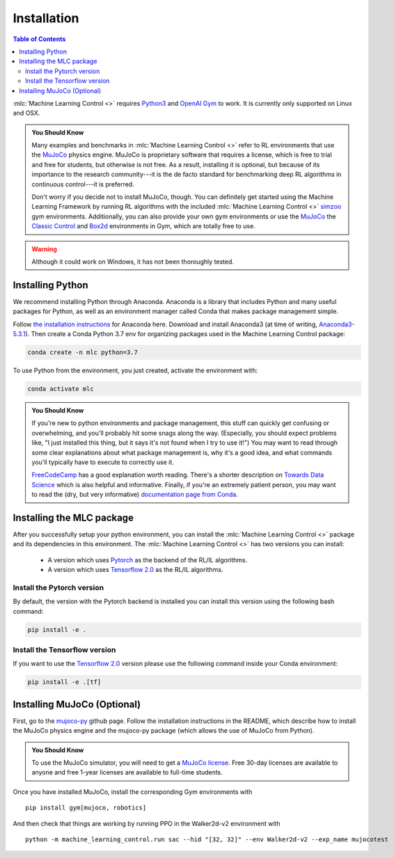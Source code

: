 ============
Installation
============

.. contents:: Table of Contents

:mlc:`Machine Learning Control <>` requires `Python3`_ and `OpenAI Gym`_ to work. It is
currently only supported on Linux and OSX.

.. admonition:: You Should Know

    Many examples and benchmarks in :mlc:`Machine Learning Control <>` refer to RL environments that use the `MuJoCo`_ physics engine.
    MuJoCo is proprietary software that requires a license, which is free to trial and free for students, but otherwise is not free.
    As a result, installing it is optional, but because of its importance to the research community---it is the de facto standard for
    benchmarking deep RL algorithms in continuous control---it is preferred.

    Don't worry if you decide not to install MuJoCo, though. You can definitely get started using the Machine Learning Framework by running RL
    algorithms with the included :mlc:`Machine Learning Control <>` `simzoo`_ gym environments. Additionally, you can also provide your own gym
    environments or use the `MuJoCo`_ the `Classic Control`_ and `Box2d`_ environments in Gym, which are totally free to use.

.. warning::

    Although it could work on Windows, it has not been thoroughly tested.

.. _`Python3`: https://www.python.org/
.. _`OpenAi gym`: https://gym.openai.com/
.. _`Classic Control`: https://gym.openai.com/envs/#classic_control
.. _`Box2d`: https://gym.openai.com/envs/#box2d
.. _`MuJoCo`: http://www.mujoco.org/index.html
.. _`simzoo`: ../simzoo/simzoo.html

Installing Python
=================

We recommend installing Python through Anaconda. Anaconda is a library that includes Python and many useful packages for
Python, as well as an environment manager called Conda that makes package management simple.

Follow `the installation instructions`_ for Anaconda here. Download and install Anaconda3 (at time of writing, `Anaconda3-5.3.1`_).
Then create a Conda Python 3.7 env for organizing packages used in the Machine Learning Control package:

.. code-block:: bash

    conda create -n mlc python=3.7

To use Python from the environment, you just created, activate the environment with:

.. code-block:: bash

    conda activate mlc

.. admonition:: You Should Know

    If you're new to python environments and package management, this stuff can quickly get confusing or overwhelming,
    and you'll probably hit some snags along the way. (Especially, you should expect problems like, "I just installed
    this thing, but it says it's not found when I try to use it!") You may want to read through some clear explanations
    about what package management is, why it's a good idea, and what commands you'll typically have to execute to
    correctly use it.

    `FreeCodeCamp`_ has a good explanation worth reading. There's a shorter description on `Towards Data Science`_ which
    is also helpful and informative. Finally, if you're an extremely patient person, you may want to read the (dry,
    but very informative) `documentation page from Conda`_.

.. _`the installation instructions`: https://docs.continuum.io/anaconda/install/
.. _`Anaconda3-5.3.1`: https://repo.anaconda.com/archive/
.. _`FreeCodeCamp`: https://medium.freecodecamp.org/why-you-need-python-environments-and-how-to-manage-them-with-conda-85f155f4353c
.. _`Towards Data Science`: https://towardsdatascience.com/environment-management-with-conda-python-2-3-b9961a8a5097
.. _`documentation page from Conda`: https://conda.io/docs/user-guide/tasks/manage-environments.html
.. _`this Github issue for Tensorflow`: https://github.com/tensorflow/tensorflow/issues/20444

Installing the MLC package
==========================

After you successfully setup your python environment, you can install the :mlc:`Machine Learning Control <>` package and its dependencies in
this environment. The :mlc:`Machine Learning Control <>` has two versions you can install:

    - A version which uses `Pytorch`_ as the backend of the RL/IL algorithms.
    - A version which uses `Tensorflow 2.0`_ as the RL/IL algorithms.

Install the Pytorch version
---------------------------

By default, the version with the Pytorch backend is installed you can install this version using the following bash command:

.. code-block:: bash

    pip install -e .


Install the Tensorflow version
------------------------------

If you want to use the `Tensorflow 2.0`_ version please use the following command inside your Conda environment:

.. code-block:: bash

    pip install -e .[tf]

.. _`pip package manager`: https://pip.pypa.io/en/stable/installing/
.. _`Pytorch`: https://pytorch.org/
.. _`Tensorflow 2.0`: https://www.tensorflow.org/guide/effective_tf2

Installing MuJoCo (Optional)
============================

First, go to the `mujoco-py`_ github page. Follow the installation instructions in the README, which describe how to install
the MuJoCo physics engine and the mujoco-py package (which allows the use of MuJoCo from Python).

.. admonition:: You Should Know

    To use the MuJoCo simulator, you will need to get a `MuJoCo license`_. Free 30-day licenses are available to
    anyone and free 1-year licenses are available to full-time students.

Once you have installed MuJoCo, install the corresponding Gym environments with

.. parsed-literal::

    pip install gym[mujoco, robotics]

And then check that things are working by running PPO in the Walker2d-v2 environment with

.. parsed-literal::

    python -m machine_learning_control.run sac --hid "[32, 32]" --env Walker2d-v2 --exp_name mujocotest

.. _`mujoco-py`: https://github.com/openai/mujoco-py
.. _`MuJoCo license`: https://www.roboti.us/license.html
